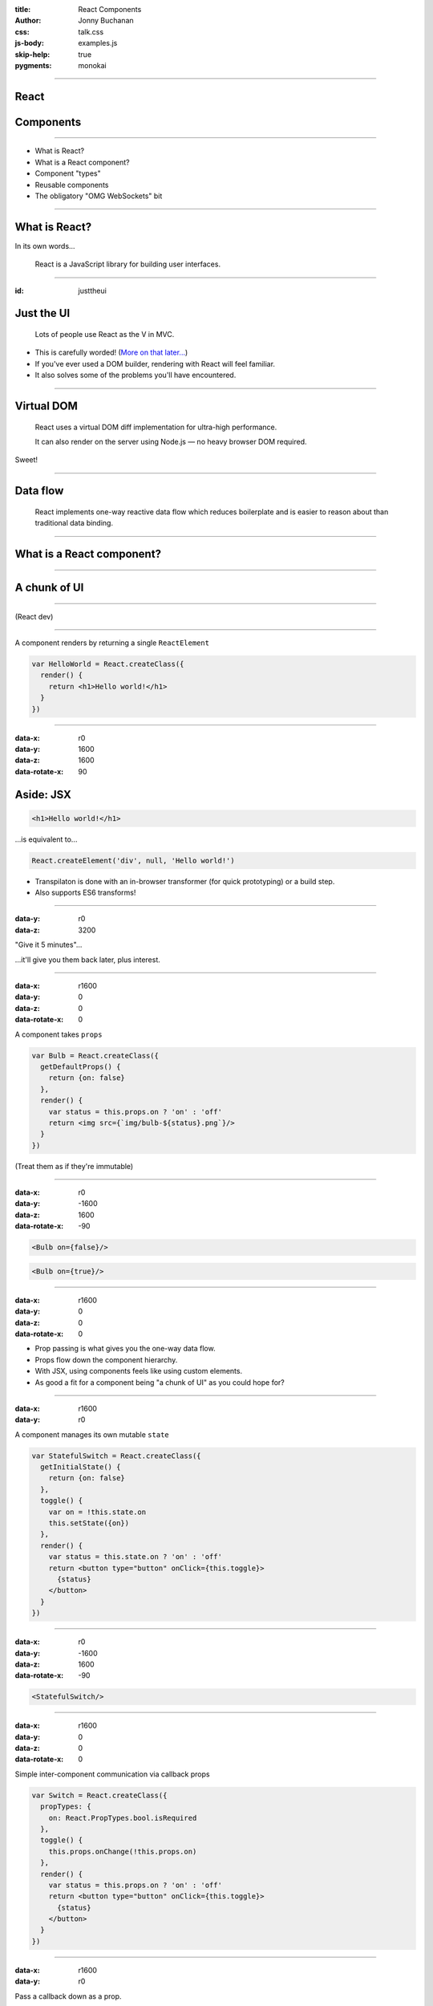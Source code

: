 :title: React Components
:author: Jonny Buchanan
:css: talk.css
:js-body: examples.js
:skip-help: true
:pygments: monokai


----

React
=====

.. image:: react-logo.png

Components
==========

----

* What is React?
* What is a React component?
* Component "types"
* Reusable components
* The obligatory "OMG WebSockets" bit

----

What is React?
==============

In its own words...

    React is a JavaScript library for building user interfaces.

----

:id: justtheui

Just the UI
===========

    Lots of people use React as the V in MVC.

* This is carefully worded! (`More on that later... <#/justthev>`_)

* If you've ever used a DOM builder, rendering with React will feel familiar.

* It also solves some of the problems you'll have encountered.

----

Virtual DOM
===========

    React uses a virtual DOM diff implementation for ultra-high performance.

    It can also render on the server using Node.js — no heavy browser DOM required.

Sweet!

----

Data flow
=========

    React implements one-way reactive data flow which reduces boilerplate and is
    easier to reason about than traditional data binding.

----

What is a React component?
===========================

----

A chunk of UI
=============

.. image:: ui-chunks.png
   :target: http://bl.ocks.org/insin/raw/8936b2390c8e06892998/

----

.. image:: tweet-1.png
   :target: https://twitter.com/sebmarkbage/status/530393349069750272

(React dev)

----

A component renders by returning a single ``ReactElement``

.. code:: javascript

   var HelloWorld = React.createClass({
     render() {
       return <h1>Hello world!</h1>
     }
   })

----

:data-x: r0
:data-y: 1600
:data-z: 1600
:data-rotate-x: 90

Aside: JSX
==========

.. code:: html

   <h1>Hello world!</h1>

...is equivalent to...

.. code:: javascript

   React.createElement('div', null, 'Hello world!')

* Transpilaton is done with an in-browser transformer (for quick prototyping)
  or a build step.

* Also supports ES6 transforms!

----

:data-y: r0
:data-z: 3200

"Give it 5 minutes"...

.. image:: jsx-end.png

...it'll give you them back later, plus interest.

----

:data-x: r1600
:data-y: 0
:data-z: 0
:data-rotate-x: 0

A component takes ``props``

.. code:: javascript

   var Bulb = React.createClass({
     getDefaultProps() {
       return {on: false}
     },
     render() {
       var status = this.props.on ? 'on' : 'off'
       return <img src={`img/bulb-${status}.png`}/>
     }
   })

(Treat them as if they're immutable)

----

:data-x: r0
:data-y: -1600
:data-z: 1600
:data-rotate-x: -90

.. code:: javascript

   <Bulb on={false}/>

.. raw:: html

   <div id="bulb-off-example"></div>

.. code:: javascript

   <Bulb on={true}/>

.. raw:: html

   <div id="bulb-on-example"></div>

----

:data-x: r1600
:data-y: 0
:data-z: 0
:data-rotate-x: 0

* Prop passing is what gives you the one-way data flow.

* Props flow down the component hierarchy.

* With JSX, using components feels like using custom elements.

* As good a fit for a component being "a chunk of UI" as you could hope for?

----

:data-x: r1600
:data-y: r0

A component manages its own mutable ``state``

.. code:: javascript

   var StatefulSwitch = React.createClass({
     getInitialState() {
       return {on: false}
     },
     toggle() {
       var on = !this.state.on
       this.setState({on})
     },
     render() {
       var status = this.state.on ? 'on' : 'off'
       return <button type="button" onClick={this.toggle}>
         {status}
       </button>
     }
   })

----

:data-x: r0
:data-y: -1600
:data-z: 1600
:data-rotate-x: -90

.. code:: javascript

   <StatefulSwitch/>

.. raw:: html

   <div id="stateful-switch-example"></div>

----

:data-x: r1600
:data-y: 0
:data-z: 0
:data-rotate-x: 0

Simple inter-component communication via callback props

.. code:: javascript

   var Switch = React.createClass({
     propTypes: {
       on: React.PropTypes.bool.isRequired
     },
     toggle() {
       this.props.onChange(!this.props.on)
     },
     render() {
       var status = this.props.on ? 'on' : 'off'
       return <button type="button" onClick={this.toggle}>
         {status}
       </button>
     }
   })

----

:data-x: r1600
:data-y: r0

Pass a callback down as a prop.

.. code:: javascript

   <Switch onChange={this.onSwitchChanged}/>

Call it to communicate changes back up.

----

A component has lifecycle hooks

.. code:: javascript

   React.createClass({
     // About to render for the first time
     componentWillMount() { ... },
     // Rendered for the first time
     componentDidMount() { ... },
     // Receiving new props - a chance to react to changes
     componentWillReceiveProps(nextProps) { ... },
     // A chance to cancel re-rendering - defaults to true
     shouldComponentUpdate(nextProps, nextState) { ... },
     // About to re-render
     componentWillUpdate(nextProps, nextState) { ... },
     // Finished re-rendering
     componentDidUpdate(prevProps, prevState) { ... },
     // About to be removed
     componentWillUnmount() { ... }
   })

----

Putting it all together: composition

.. code:: javascript

   var Room = React.createClass({
     getInitialState() {
       return {switchOn: false}
     },
     onSwitchChanged(switchOn) {
       this.setState({switchOn})
     },
     render() {
       return <div className="Room">
         <Bulb on={this.state.switchOn}/>
         <Switch
           on={this.state.switchOn}
           onChange={this.onSwitchChanged}
         />
       </div>
     }
   })

.. note::

   Here we have a stateful Room component which manages some "switchOn" state

   It passes that state as a prop to Bulb and Switch

   It also passes Switch a callback function so it can let Room know when the
   user has clicked the button and what the new "on" state should be.

----

:id: composition-example
:data-x: r0
:data-y: r0
:data-z: 1600
:data-rotate-x: -90

----

:id: after-composition-example
:data-x: r1600
:data-y: r0
:data-z: 0
:data-rotate-x: 0

Component "types"
=================

A component is a component is a component...

...but they naturally end up playing different roles in React apps:

* Top-level "controller" components
* App/model specific structural/organisation components
* Reusable components

These are just emergent properties of building apps with components, rather than
baked-in framework concepts.

----

:id: justthev
:data-x: r1600
:data-y: 0

.. raw:: html

   <a href="#/justtheui"></a>

----

:id: after-justthev

..

   Leaf components are going to be mostly views, and as you go up the hierarchy
   they are going to look more and more like controllers.

   ...unfortunately, if you haven't played with React yet, this *looks* like a
   terrible idea and is a show-stopper for a lot of people...

   Since we want people to try it out, we downplayed [controllers] in our
   marketing talks.

   -- `@vjeux <https://groups.google.com/d/msg/reactjs/sB6IPgiXGe4/1os3fnQRAegJ>`_ (React dev)

----

Refactoring components
======================

.. image:: tweet-2.png
   :target: https://twitter.com/ryanflorence/status/530400560860917760

(applies to components of all sizes!)

.. note::

   Before example: CrucibleStats.jsx
      ~30 pieces of state and a similar number of methods - albeit organised for
      extraction.

   After example: `DinnerTime.jsx`_
      Also an example of a simple "controller" component implemented like a
      state machine, coordinating app-specific structural components.

   .. _`DinnerTime.jsx`: https://github.com/insin/dinnertime/blob/master/src/DinnerTime.jsx

----

Extracting components
=====================

#. Cut and paste into a new module - any component-specific state, props,
   methods & render() code.

#. Pass any other ``state`` the component depended on as props.

#. Pass callback props in lieu of ``setState()``.

#. Add more props with defaults to the component as required for customisation.

(beware YAGNI!)

----

Reusable components
===================

* Components which act like black boxes.

* The user need only know which props they expect.

* Usually take callback props to communicate back with their containing component.

* Might also expose some public methods if data needs to be pulled from them.

* For editing components: a ``value``/``onChange`` protocol is becoming common.

----

Reusable component example
==========================

``<EditInput/>``

A text input with submit & cancel buttons which handles keyboard events to finish

.. image:: editinput.png

(`extracted <https://github.com/insin/reactodo/commit/79d7dbac1061a96603c12f21bad61fc69081ff92>`_
from `Reactodo <http://insin.github.io/reactodo/>`_)

----

:id: reusable-example
:data-x: r0
:data-y: r0
:data-z: 1600
:data-rotate-x: -90

.. note::

   Source: [EditInput.jsx](https://github.com/insin/talks/tree/master/belfast-js-2014-12/EditInput.jsx)

   Note this doesn't work nicely embedded here because impress.js and Hovercraft!
   have already registered key event handlers on the document, such as space, left
   right and p.

   React.js uses event delegation for performance, registering a single event
   handler at the top of the real DOM, so we can't prevent the event from
   bubbling up.

----

:id: omg
:data-x: r1600
:data-y: r0
:data-z: 0
:data-rotate-x: 0

The obligatory "OMG\* WebSockets" bit
=====================================

\* OMG-ness may vary by network connectivity

----

Mixins
======

Components also support mixins as a means of code reuse.

* Mixins are objects which have their properties merged into the component's
  prototype.

* React will also ensure that any lifecycle methods in mixins get called too.

----

``ReactFireMixin``
==================

Firebase provides a mixin for React components

.. code:: javascript

   var Comment = React.createClass({
     mixins: [ReactFireMixin],
     getInitialState() {
       return {comment: {}}
     },
     componentDidMount() {
       var {id} = this.props
       this.bindAsObject(
         new Firebase(`${BASE_URL}/items/${id}`),
         'comment'
       )
     },
     render() { /* ... */ }
   })

----

react-hn
========

I used this to implement react-hn, using the Hacker News Firebase API.

`insin.github.io/react-hn <http://insin.github.io/react-hn>`_

* Almost everything is live.

* Re-rendering happens automagically.

* Lifecycle hooks are used to detect loading of new comments.

* A CommentThread model is built up as comments pop in.

* ``react-router`` handles routing - simple and powerful.

----

Start hacking today!

.. code:: html

   <!DOCTYPE html>
   <head>
     <meta charset="UTF-8">
     <script src="http://fb.me/react-with-addons-0.12.1.js">
     </script>
     <script src="http://fb.me/JSXTransformer-0.12.1.js">
     </script>
   </head>
   <body>
     <script type="text/jsx;harmony=true" src="app.jsx">
     </script>
   </body>

.. code:: javascript

   var App = React.createClass({
     render() { return <div></div> }
   })
   React.render(<App/>, document.body)

----

Resources
=========

* `Thinking in React <http://facebook.github.io/react/docs/thinking-in-react.html>`_
* `React Training (rpflorence/react-training) <https://github.com/rpflorence/react-training>`_

  * Highly recommended!

* `react-router (rackt/react-router) <https://github.com/rackt/react-router>`_
* `ReactFireMixin (firebase/reactfire) <https://github.com/firebase/reactfire>`_
* `JSX Compiler Service <http://facebook.github.io/react/jsx-compiler.html>`_

  * Get comfy with JSX & ES6 transforms

`jbscript@twitter <https://twitter.com/jbscript>`_ /
`insin@github <https://github.com/insin>`_ /
`talk source <https://github.com/insin/talks/belfast-js-2014-12>`_
